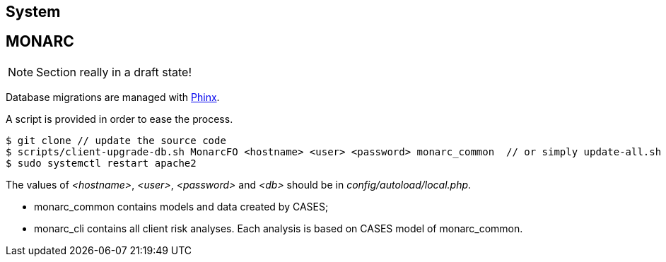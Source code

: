 == System

// only security/minor updates from the distribution (Debian stable,
// Ubuntu LTS) ?

== MONARC

NOTE: Section really in a draft state!


Database migrations are managed with link:https://phinx.org[Phinx].

A script is provided in order to ease the process.


[source,bash]
----
$ git clone // update the source code
$ scripts/client-upgrade-db.sh MonarcFO <hostname> <user> <password> monarc_common  // or simply update-all.sh ?
$ sudo systemctl restart apache2
----

The values of _<hostname>_, _<user>_, _<password>_ and _<db>_ should be in
_config/autoload/local.php_.



* monarc_common contains models and data created by CASES;
* monarc_cli contains all client risk analyses. Each analysis is based on CASES
  model of monarc_common.
